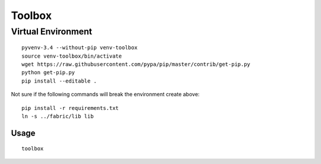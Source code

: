 Toolbox
*******

Virtual Environment
-------------------

::

  pyvenv-3.4 --without-pip venv-toolbox
  source venv-toolbox/bin/activate
  wget https://raw.githubusercontent.com/pypa/pip/master/contrib/get-pip.py
  python get-pip.py
  pip install --editable .

Not sure if the following commands will break the environment create above::

  pip install -r requirements.txt
  ln -s ../fabric/lib lib

Usage
=====

::

  toolbox
